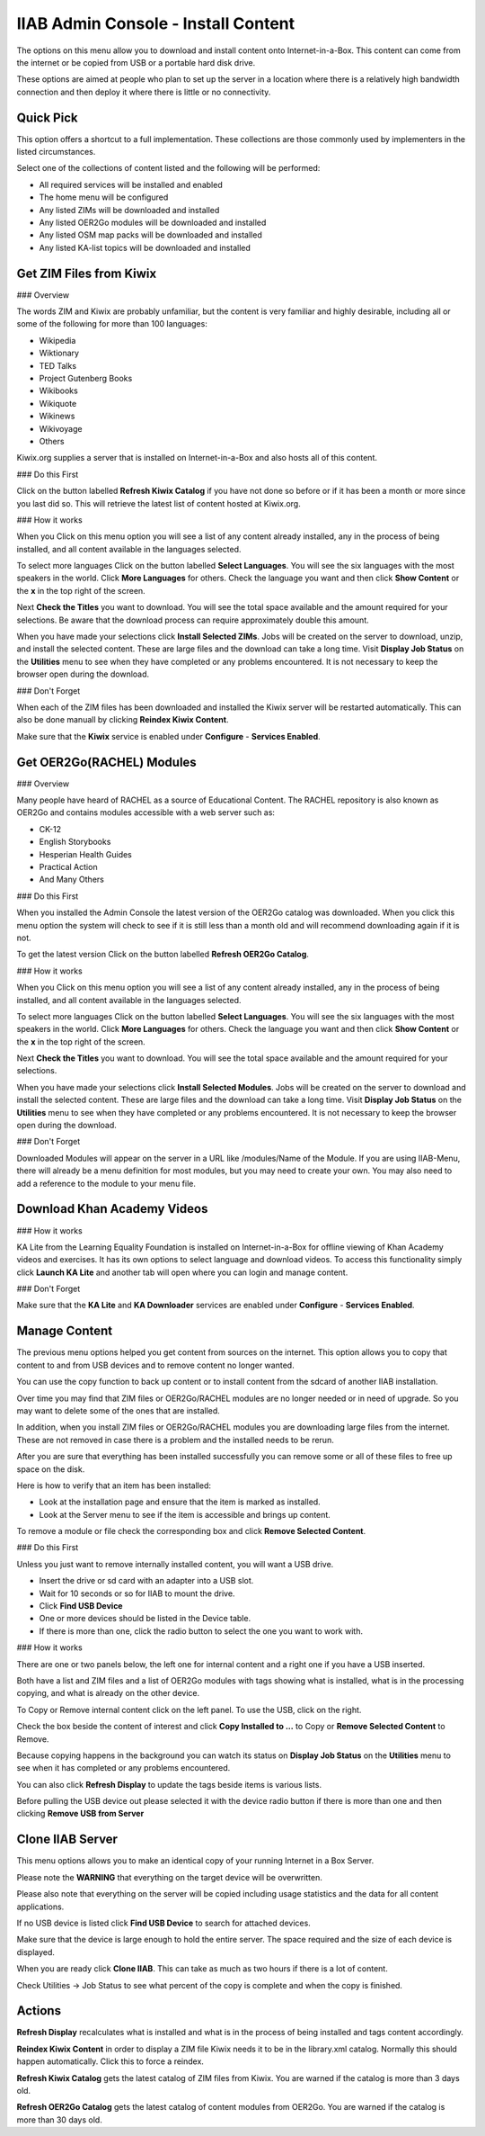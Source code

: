 IIAB Admin Console - Install Content
====================================

The options on this menu allow you to download and install content onto Internet-in-a-Box.  This content can come from the internet or be copied from USB or a portable hard disk drive.

These options are aimed at people who plan to set up the server in a location where there is a relatively high bandwidth connection and then deploy it where there is little or no connectivity.

Quick Pick
----------

This option offers a shortcut to a full implementation. These collections are those commonly used by implementers in the listed circumstances.

Select one of the collections of content listed and the following will be performed:

* All required services will be installed and enabled
* The home menu will be configured
* Any listed ZIMs will be downloaded and installed
* Any listed OER2Go modules will be downloaded and installed
* Any listed OSM map packs will be downloaded and installed
* Any listed KA-list topics will be downloaded and installed

Get ZIM Files from Kiwix
------------------------

### Overview

The words ZIM and Kiwix are probably unfamiliar, but the content is very familiar and highly desirable, including all or some of the following for more than 100 languages:

* Wikipedia
* Wiktionary
* TED Talks
* Project Gutenberg Books
* Wikibooks
* Wikiquote
* Wikinews
* Wikivoyage
* Others

Kiwix.org supplies a server that is installed on Internet-in-a-Box and also hosts all of this content.

### Do this First

Click on the button labelled **Refresh Kiwix Catalog** if you have not done so before or if it has been a month or more since you last did so.  This will retrieve the latest list of content hosted at Kiwix.org.

### How it works

When you Click on this menu option you will see a list of any content already installed, any in the process of being installed, and all content available in the languages selected.

To select more languages Click on the button labelled **Select Languages**.  You will see the six languages with the most speakers in the world.  Click **More Languages** for others.  Check the language you want and then click **Show Content** or the **x** in the top right of the screen.

Next **Check the Titles** you want to download.  You will see the total space available and the amount required for your selections.  Be aware that the download process can require approximately double this amount.

When you have made your selections click **Install Selected ZIMs**.  Jobs will be created on the server to download, unzip, and install the selected content.  These are large files and the download can take a long time.  Visit **Display Job Status** on the **Utilities** menu to see when they have completed or any problems encountered.  It is not necessary to keep the browser open during the download.

### Don't Forget

When each of the ZIM files has been downloaded and installed the Kiwix server will be restarted automatically. This can also be done manuall by clicking **Reindex Kiwix Content**.

Make sure that the **Kiwix** service is enabled under **Configure** - **Services Enabled**.

Get OER2Go(RACHEL) Modules
--------------------------

### Overview

Many people have heard of RACHEL as a source of Educational Content. The RACHEL repository is also known as OER2Go and contains modules accessible with a web server such as:

* CK-12
* English Storybooks
* Hesperian Health Guides
* Practical Action
* And Many Others

### Do this First

When you installed the Admin Console the latest version of the OER2Go catalog was downloaded. When you click this menu option the system will check to see if it is still less than a month old and will recommend downloading again if it is not.

To get the latest version Click on the button labelled **Refresh OER2Go Catalog**.

### How it works

When you Click on this menu option you will see a list of any content already installed, any in the process of being installed, and all content available in the languages selected.

To select more languages Click on the button labelled **Select Languages**.  You will see the six languages with the most speakers in the world.  Click **More Languages** for others.  Check the language you want and then click **Show Content** or the **x** in the top right of the screen.

Next **Check the Titles** you want to download.  You will see the total space available and the amount required for your selections.

When you have made your selections click **Install Selected Modules**.  Jobs will be created on the server to download and install the selected content.  These are large files and the download can take a long time.  Visit **Display Job Status** on the **Utilities** menu to see when they have completed or any problems encountered.  It is not necessary to keep the browser open during the download.

### Don't Forget

Downloaded Modules will appear on the server in a URL like /modules/Name of the Module. If you are using IIAB-Menu, there will already be a menu definition for most modules, but you may need to create your own. You may also need to add a reference to the module to your menu file.

Download Khan Academy Videos
----------------------------

### How it works

KA Lite from the Learning Equality Foundation is installed on Internet-in-a-Box for offline viewing of Khan Academy videos and exercises.  It has its own options to select language and download videos.  To access this functionality simply click **Launch KA Lite** and another tab will open where you can login and manage content.

### Don't Forget

Make sure that the **KA Lite** and **KA Downloader** services are enabled under **Configure** - **Services Enabled**.

Manage Content
--------------

The previous menu options helped you get content from sources on the internet. This option allows you to copy that content to and from USB devices and to remove content no longer wanted.

You can use the copy function to back up content or to install content from the sdcard of another IIAB installation.

Over time you may find that ZIM files or OER2Go/RACHEL modules are no longer needed or in need of upgrade. So you may want to delete some of the ones that are installed.

In addition, when you install ZIM files or OER2Go/RACHEL modules you are downloading large files from the internet.  These are not removed in case there is a problem and the installed needs to be rerun.

After you are sure that everything has been installed successfully you can remove some or all of these files to free up space on the disk.

Here is how to verify that an item has been installed:

* Look at the installation page and ensure that the item is marked as installed.
* Look at the Server menu to see if the item is accessible and brings up content.

To remove a module or file check the corresponding box and click **Remove Selected Content**.

### Do this First

Unless you just want to remove internally installed content, you will want a USB drive.

* Insert the drive or sd card with an adapter into a USB slot.
* Wait for 10 seconds or so for IIAB to mount the drive.
* Click **Find USB Device**
* One or more devices should be listed in the Device table.
* If there is more than one, click the radio button to select the one you want to work with.

### How it works

There are one or two panels below, the left one for internal content and a right one if you have a USB inserted.

Both have a list and ZIM files and a list of OER2Go modules with tags showing what is installed, what is in the processing copying, and what is already on the other device.

To Copy or Remove internal content click on the left panel. To use the USB, click on the right.

Check the box beside the content of interest and click **Copy Installed to ...** to Copy or  **Remove Selected Content** to Remove.

Because copying happens in the background you can watch its status on **Display Job Status** on the **Utilities** menu to see when it has completed or any problems encountered.

You can also click **Refresh Display** to update the tags beside items is various lists.

Before pulling the USB device out please selected it with the device radio button if there is more than one and then clicking **Remove USB from Server**

Clone IIAB Server
-----------------

This menu options allows you to make an identical copy of your running Internet in a Box Server.

Please note the **WARNING** that everything on the target device will be overwritten.

Please also note that everything on the server will be copied including usage statistics and the data for all content applications.

If no USB device is listed click **Find USB Device** to search for attached devices.

Make sure that the device is large enough to hold the entire server. The space required and the size of each device is displayed.

When you are ready click **Clone IIAB**. This can take as much as two hours if there is a lot of content.

Check Utilities -> Job Status to see what percent of the copy is complete and when the copy is finished.


Actions
-------

**Refresh Display** recalculates what is installed and what is in the process of being installed and tags content accordingly.

**Reindex Kiwix Content** in order to display a ZIM file Kiwix needs it to be in the library.xml catalog. Normally this should happen automatically. Click this to force a reindex.

**Refresh Kiwix Catalog** gets the latest catalog of ZIM files from Kiwix. You are warned if the catalog is more than 3 days old.

**Refresh OER2Go Catalog** gets the latest catalog of content modules from OER2Go.  You are warned if the catalog is more than 30 days old.
